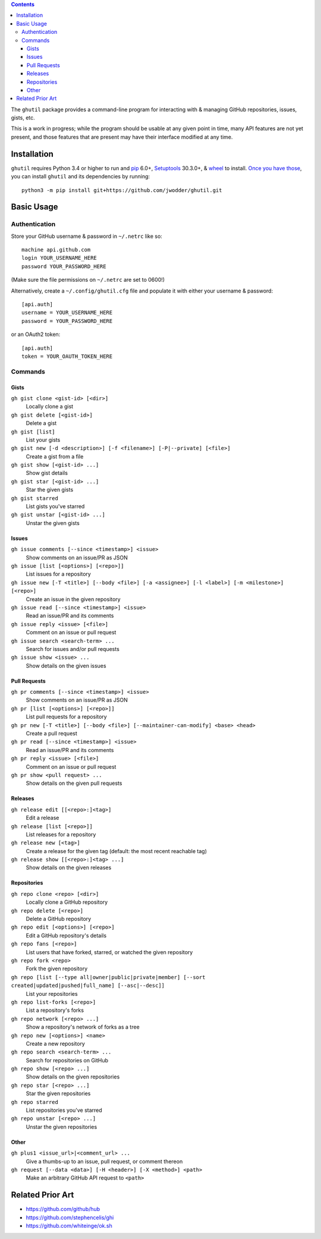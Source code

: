 .. image:: http://www.repostatus.org/badges/latest/wip.svg
    :target: http://www.repostatus.org/#wip
    :alt: Project Status: WIP — Initial development is in progress, but there
          has not yet been a stable, usable release suitable for the public.

.. image:: https://travis-ci.org/jwodder/ghutil.svg?branch=master
    :target: https://travis-ci.org/jwodder/ghutil

.. image:: https://coveralls.io/repos/github/jwodder/ghutil/badge.svg?branch=master
    :target: https://coveralls.io/github/jwodder/ghutil?branch=master

.. image:: https://img.shields.io/github/license/jwodder/ghutil.svg?maxAge=2592000
    :target: https://opensource.org/licenses/MIT
    :alt: MIT License

.. contents::
    :backlinks: top

The ``ghutil`` package provides a command-line program for interacting with &
managing GitHub repositories, issues, gists, etc.

This is a work in progress; while the program should be usable at any given
point in time, many API features are not yet present, and those features that
are present may have their interface modified at any time.


Installation
============
``ghutil`` requires Python 3.4 or higher to run and `pip
<https://pip.pypa.io>`_ 6.0+, `Setuptools <https://setuptools.readthedocs.io>`_
30.3.0+, & `wheel <https://pypi.python.org/pypi/wheel>`_ to install.  `Once you
have those
<https://packaging.python.org/tutorials/installing-packages/#install-pip-setuptools-and-wheel>`_,
you can install ``ghutil`` and its dependencies by running::

    python3 -m pip install git+https://github.com/jwodder/ghutil.git


Basic Usage
===========

Authentication
--------------
Store your GitHub username & password in ``~/.netrc`` like so::

    machine api.github.com
    login YOUR_USERNAME_HERE
    password YOUR_PASSWORD_HERE

(Make sure the file permissions on ``~/.netrc`` are set to 0600!)

Alternatively, create a ``~/.config/ghutil.cfg`` file and populate it with
either your username & password::

    [api.auth]
    username = YOUR_USERNAME_HERE
    password = YOUR_PASSWORD_HERE

or an OAuth2 token::

    [api.auth]
    token = YOUR_OAUTH_TOKEN_HERE

Commands
--------

Gists
^^^^^

``gh gist clone <gist-id> [<dir>]``
   Locally clone a gist

``gh gist delete [<gist-id>]``
   Delete a gist

``gh gist [list]``
   List your gists

``gh gist new [-d <description>] [-f <filename>] [-P|--private] [<file>]``
   Create a gist from a file

``gh gist show [<gist-id> ...]``
   Show gist details

``gh gist star [<gist-id> ...]``
   Star the given gists

``gh gist starred``
   List gists you've starred

``gh gist unstar [<gist-id> ...]``
   Unstar the given gists

Issues
^^^^^^

``gh issue comments [--since <timestamp>] <issue>``
   Show comments on an issue/PR as JSON

``gh issue [list [<options>] [<repo>]]``
   List issues for a repository

``gh issue new [-T <title>] [--body <file>] [-a <assignee>] [-l <label>] [-m <milestone>] [<repo>]``
   Create an issue in the given repository

``gh issue read [--since <timestamp>] <issue>``
   Read an issue/PR and its comments

``gh issue reply <issue> [<file>]``
   Comment on an issue or pull request

``gh issue search <search-term> ...``
   Search for issues and/or pull requests

``gh issue show <issue> ...``
   Show details on the given issues

Pull Requests
^^^^^^^^^^^^^

``gh pr comments [--since <timestamp>] <issue>``
   Show comments on an issue/PR as JSON

``gh pr [list [<options>] [<repo>]]``
   List pull requests for a repository

``gh pr new [-T <title>] [--body <file>] [--maintainer-can-modify] <base> <head>``
   Create a pull request

``gh pr read [--since <timestamp>] <issue>``
   Read an issue/PR and its comments

``gh pr reply <issue> [<file>]``
   Comment on an issue or pull request

``gh pr show <pull request> ...``
   Show details on the given pull requests

Releases
^^^^^^^^

``gh release edit [[<repo>:]<tag>]``
   Edit a release

``gh release [list [<repo>]]``
   List releases for a repository

``gh release new [<tag>]``
   Create a release for the given tag (default: the most recent reachable tag)

``gh release show [[<repo>:]<tag> ...]``
   Show details on the given releases

Repositories
^^^^^^^^^^^^

``gh repo clone <repo> [<dir>]``
   Locally clone a GitHub repository

``gh repo delete [<repo>]``
   Delete a GitHub repository

``gh repo edit [<options>] [<repo>]``
   Edit a GitHub repository's details

``gh repo fans [<repo>]``
   List users that have forked, starred, or watched the given repository

``gh repo fork <repo>``
   Fork the given repository

``gh repo [list [--type all|owner|public|private|member] [--sort created|updated|pushed|full_name] [--asc|--desc]]``
   List your repositories

``gh repo list-forks [<repo>]``
   List a repository's forks

``gh repo network [<repo> ...]``
   Show a repository's network of forks as a tree

``gh repo new [<options>] <name>``
   Create a new repository

``gh repo search <search-term> ...``
   Search for repositories on GitHub

``gh repo show [<repo> ...]``
   Show details on the given repositories

``gh repo star [<repo> ...]``
   Star the given repositories

``gh repo starred``
   List repositories you've starred

``gh repo unstar [<repo> ...]``
   Unstar the given repositories

Other
^^^^^

``gh plus1 <issue_url>|<comment_url> ...``
   Give a thumbs-up to an issue, pull request, or comment thereon

``gh request [--data <data>] [-H <header>] [-X <method>] <path>``
   Make an arbitrary GitHub API request to ``<path>``


Related Prior Art
=================
- https://github.com/github/hub
- https://github.com/stephencelis/ghi
- https://github.com/whiteinge/ok.sh
